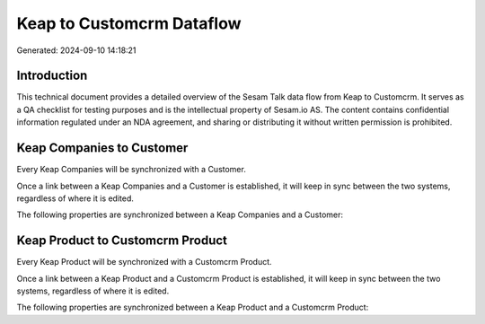 ==========================
Keap to Customcrm Dataflow
==========================

Generated: 2024-09-10 14:18:21

Introduction
------------

This technical document provides a detailed overview of the Sesam Talk data flow from Keap to Customcrm. It serves as a QA checklist for testing purposes and is the intellectual property of Sesam.io AS. The content contains confidential information regulated under an NDA agreement, and sharing or distributing it without written permission is prohibited.

Keap Companies to  Customer
---------------------------
Every Keap Companies will be synchronized with a  Customer.

Once a link between a Keap Companies and a  Customer is established, it will keep in sync between the two systems, regardless of where it is edited.

The following properties are synchronized between a Keap Companies and a  Customer:

.. list-table::
   :header-rows: 1

   * - Keap Companies Property
     -  Customer Property
     -  Data Type


Keap Product to Customcrm Product
---------------------------------
Every Keap Product will be synchronized with a Customcrm Product.

Once a link between a Keap Product and a Customcrm Product is established, it will keep in sync between the two systems, regardless of where it is edited.

The following properties are synchronized between a Keap Product and a Customcrm Product:

.. list-table::
   :header-rows: 1

   * - Keap Product Property
     - Customcrm Product Property
     - Customcrm Data Type

